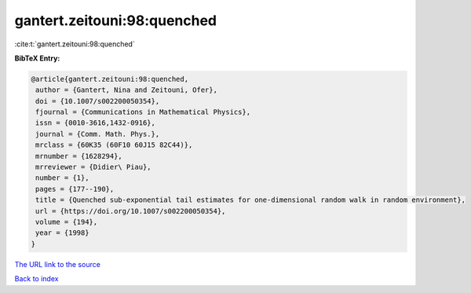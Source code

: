 gantert.zeitouni:98:quenched
============================

:cite:t:`gantert.zeitouni:98:quenched`

**BibTeX Entry:**

.. code-block:: bibtex

   @article{gantert.zeitouni:98:quenched,
    author = {Gantert, Nina and Zeitouni, Ofer},
    doi = {10.1007/s002200050354},
    fjournal = {Communications in Mathematical Physics},
    issn = {0010-3616,1432-0916},
    journal = {Comm. Math. Phys.},
    mrclass = {60K35 (60F10 60J15 82C44)},
    mrnumber = {1628294},
    mrreviewer = {Didier\ Piau},
    number = {1},
    pages = {177--190},
    title = {Quenched sub-exponential tail estimates for one-dimensional random walk in random environment},
    url = {https://doi.org/10.1007/s002200050354},
    volume = {194},
    year = {1998}
   }
`The URL link to the source <ttps://doi.org/10.1007/s002200050354}>`_


`Back to index <../By-Cite-Keys.html>`_
